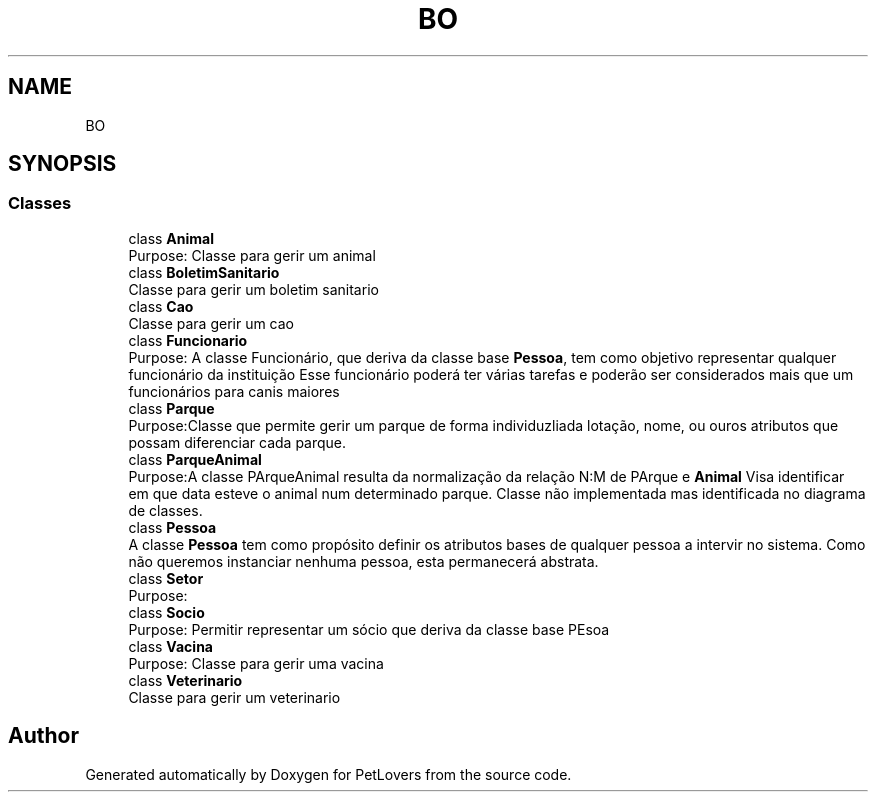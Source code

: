 .TH "BO" 3 "Thu Jun 11 2020" "PetLovers" \" -*- nroff -*-
.ad l
.nh
.SH NAME
BO
.SH SYNOPSIS
.br
.PP
.SS "Classes"

.in +1c
.ti -1c
.RI "class \fBAnimal\fP"
.br
.RI "Purpose: Classe para gerir um animal "
.ti -1c
.RI "class \fBBoletimSanitario\fP"
.br
.RI "Classe para gerir um boletim sanitario "
.ti -1c
.RI "class \fBCao\fP"
.br
.RI "Classe para gerir um cao "
.ti -1c
.RI "class \fBFuncionario\fP"
.br
.RI "Purpose: A classe Funcionário, que deriva da classe base \fBPessoa\fP, tem como objetivo representar qualquer funcionário da instituição Esse funcionário poderá ter várias tarefas e poderão ser considerados mais que um funcionários para canis maiores "
.ti -1c
.RI "class \fBParque\fP"
.br
.RI "Purpose:Classe que permite gerir um parque de forma individuzliada lotação, nome, ou ouros atributos que possam diferenciar cada parque\&. "
.ti -1c
.RI "class \fBParqueAnimal\fP"
.br
.RI "Purpose:A classe PArqueAnimal resulta da normalização da relação N:M de PArque e \fBAnimal\fP Visa identificar em que data esteve o animal num determinado parque\&. Classe não implementada mas identificada no diagrama de classes\&. "
.ti -1c
.RI "class \fBPessoa\fP"
.br
.RI "A classe \fBPessoa\fP tem como propósito definir os atributos bases de qualquer pessoa a intervir no sistema\&. Como não queremos instanciar nenhuma pessoa, esta permanecerá abstrata\&. "
.ti -1c
.RI "class \fBSetor\fP"
.br
.RI "Purpose: "
.ti -1c
.RI "class \fBSocio\fP"
.br
.RI "Purpose: Permitir representar um sócio que deriva da classe base PEsoa "
.ti -1c
.RI "class \fBVacina\fP"
.br
.RI "Purpose: Classe para gerir uma vacina "
.ti -1c
.RI "class \fBVeterinario\fP"
.br
.RI "Classe para gerir um veterinario "
.in -1c
.SH "Author"
.PP 
Generated automatically by Doxygen for PetLovers from the source code\&.
